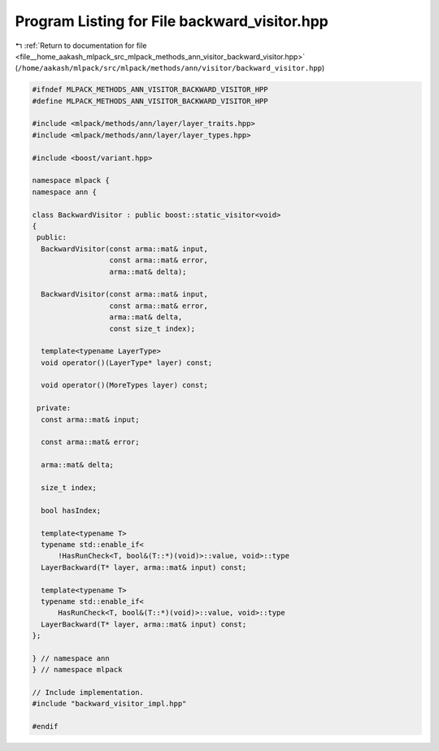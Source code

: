 
.. _program_listing_file__home_aakash_mlpack_src_mlpack_methods_ann_visitor_backward_visitor.hpp:

Program Listing for File backward_visitor.hpp
=============================================

|exhale_lsh| :ref:`Return to documentation for file <file__home_aakash_mlpack_src_mlpack_methods_ann_visitor_backward_visitor.hpp>` (``/home/aakash/mlpack/src/mlpack/methods/ann/visitor/backward_visitor.hpp``)

.. |exhale_lsh| unicode:: U+021B0 .. UPWARDS ARROW WITH TIP LEFTWARDS

.. code-block:: cpp

   
   #ifndef MLPACK_METHODS_ANN_VISITOR_BACKWARD_VISITOR_HPP
   #define MLPACK_METHODS_ANN_VISITOR_BACKWARD_VISITOR_HPP
   
   #include <mlpack/methods/ann/layer/layer_traits.hpp>
   #include <mlpack/methods/ann/layer/layer_types.hpp>
   
   #include <boost/variant.hpp>
   
   namespace mlpack {
   namespace ann {
   
   class BackwardVisitor : public boost::static_visitor<void>
   {
    public:
     BackwardVisitor(const arma::mat& input,
                     const arma::mat& error,
                     arma::mat& delta);
   
     BackwardVisitor(const arma::mat& input,
                     const arma::mat& error,
                     arma::mat& delta,
                     const size_t index);
   
     template<typename LayerType>
     void operator()(LayerType* layer) const;
   
     void operator()(MoreTypes layer) const;
   
    private:
     const arma::mat& input;
   
     const arma::mat& error;
   
     arma::mat& delta;
   
     size_t index;
   
     bool hasIndex;
   
     template<typename T>
     typename std::enable_if<
         !HasRunCheck<T, bool&(T::*)(void)>::value, void>::type
     LayerBackward(T* layer, arma::mat& input) const;
   
     template<typename T>
     typename std::enable_if<
         HasRunCheck<T, bool&(T::*)(void)>::value, void>::type
     LayerBackward(T* layer, arma::mat& input) const;
   };
   
   } // namespace ann
   } // namespace mlpack
   
   // Include implementation.
   #include "backward_visitor_impl.hpp"
   
   #endif
